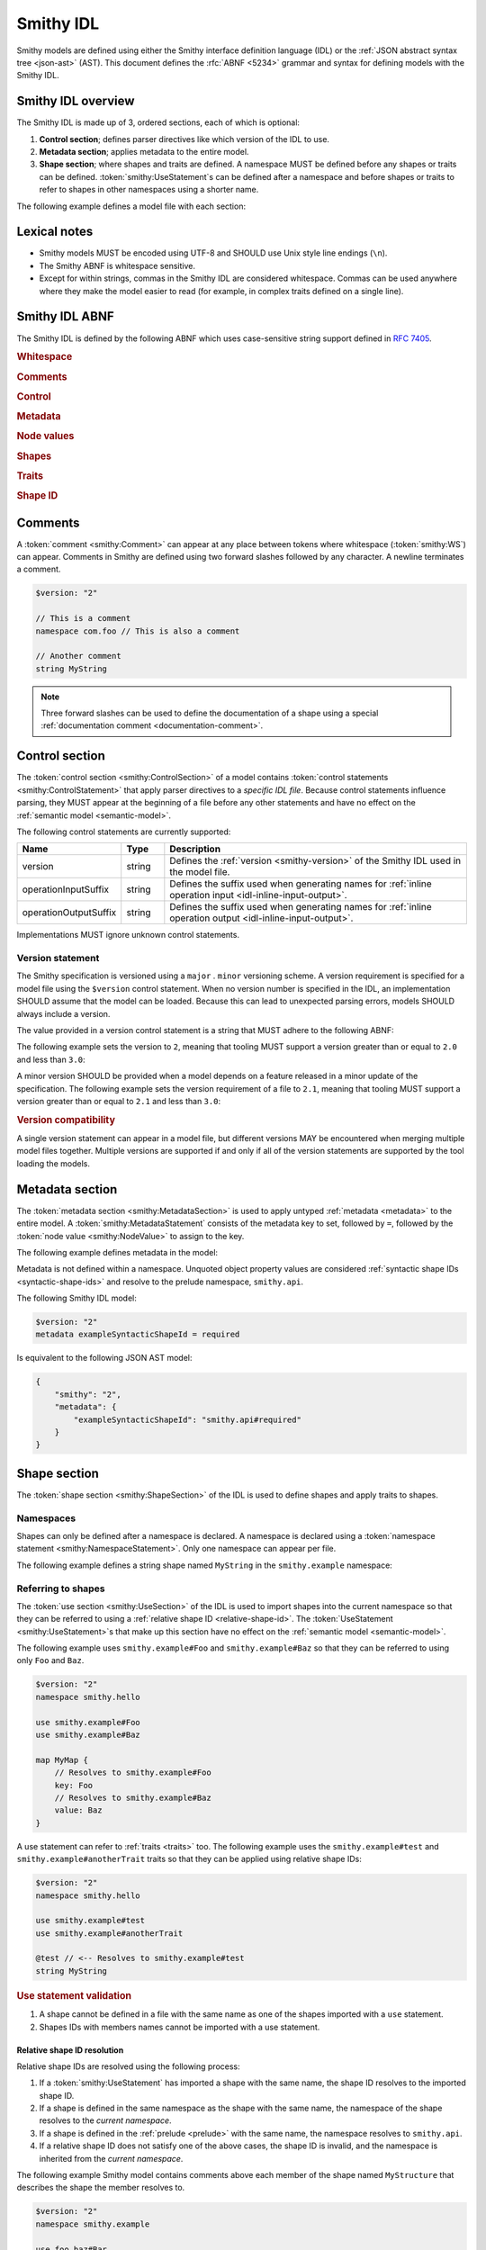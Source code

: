 .. _idl:

==========
Smithy IDL
==========

Smithy models are defined using either the Smithy interface definition language
(IDL) or the :ref:`JSON abstract syntax tree <json-ast>` (AST). This document
defines the :rfc:`ABNF <5234>` grammar and syntax for defining models with the
Smithy IDL.


-------------------
Smithy IDL overview
-------------------

The Smithy IDL is made up of 3, ordered sections, each of which is optional:

1. **Control section**; defines parser directives like which version of the
   IDL to use.
2. **Metadata section**; applies metadata to the entire model.
3. **Shape section**; where shapes and traits are defined. A namespace MUST
   be defined before any shapes or traits can be defined.
   :token:`smithy:UseStatement`\s can be defined after a namespace and before shapes
   or traits to refer to shapes in other namespaces using a shorter name.

The following example defines a model file with each section:

.. tab:: Smithy

    .. code-block:: smithy

        // (1) Control section
        $version: "2"

        // (2) Metadata section
        metadata foo = "bar"

        // (3) Shape section
        namespace smithy.example

        use smithy.other.namespace#MyString

        structure MyStructure {
            @required
            foo: MyString
        }

.. tab:: JSON

    .. code-block:: smithy

        {
            "smithy": "2",
            "metadata": {
                "foo": "bar"
            },
            "shapes": {
                "smithy.example#MyStructure": {
                    "type": "structure",
                    "members": {
                        "foo": {
                            "target": "smithy.other.namespace#MyString",
                            "traits": {
                                "smithy.api#required": {}
                            }
                        }
                    }
                }
            }
        }


-------------
Lexical notes
-------------

* Smithy models MUST be encoded using UTF-8 and SHOULD use Unix style
  line endings (``\n``).
* The Smithy ABNF is whitespace sensitive.
* Except for within strings, commas in the Smithy IDL are considered
  whitespace. Commas can be used anywhere where they make the model
  easier to read (for example, in complex traits defined on a single line).


.. _smithy-idl-abnf:

---------------
Smithy IDL ABNF
---------------

The Smithy IDL is defined by the following ABNF which uses case-sensitive
string support defined in :rfc:`7405`.

.. productionlist:: smithy
    idl:[`WS`] `ControlSection` `MetadataSection` `ShapeSection`

.. rubric:: Whitespace

.. productionlist:: smithy
    WS   :1*(`SP` / `NL` / `Comment` / `Comma`) ; whitespace
    Comma:","
    SP   :1*(%x20 / %x09) ; one or more spaces or tabs
    NL   :%x0A / %x0D.0A ; Newline: \n and \r\n
    NotNL:%x09 / %x20-10FFFF ; Any character except newline
    BR   :[`SP`] 1*(`Comment` / `NL`) [`WS`]; line break followed by whitespace

.. rubric:: Comments

.. productionlist:: smithy
    Comment              : `DocumentationComment` / `LineComment`
    DocumentationComment :"///" *`NotNL` `NL`
    LineComment          : "//" *`NotNL` `NL`

.. rubric:: Control

.. productionlist:: smithy
    ControlSection   :*(`ControlStatement`)
    ControlStatement :"$" `NodeObjectKey` [`SP`] ":" [`SP`] `NodeValue` `BR`

.. rubric:: Metadata

.. productionlist:: smithy
    MetadataSection   :*(`MetadataStatement`)
    MetadataStatement :%s"metadata" `SP` `NodeObjectKey` [`SP`] "=" [`SP`] `NodeValue` `BR`

.. rubric:: Node values

.. productionlist:: smithy
    NodeValue           :`NodeArray`
                        :/ `NodeObject`
                        :/ `Number`
                        :/ `NodeKeyword`
                        :/ `NodeStringValue`
    NodeArray           :"[" [`WS`] *(`NodeValue` [`WS`]) "]"
    NodeObject          :"{" [`WS`] [`NodeObjectKvp` *(`WS` `NodeObjectKvp`)] [`WS`] "}"
    NodeObjectKvp       :`NodeObjectKey` [`WS`] ":" [`WS`] `NodeValue`
    NodeObjectKey       :`QuotedText` / `Identifier`
    Number              :[`Minus`] `Int` [`Frac`] [`Exp`]
    DecimalPoint        :%x2E ; .
    DigitOneToNine      :%x31-39 ; 1-9
    E                   :%x65 / %x45 ; e E
    Exp                 :`E` [`Minus` / `Plus`] 1*DIGIT
    Frac                :`DecimalPoint` 1*DIGIT
    Int                 :`Zero` / (`DigitOneToNine` *DIGIT)
    Minus               :%x2D ; -
    Plus                :%x2B ; +
    Zero                :%x30 ; 0
    NodeKeyword         :%s"true" / %s"false" / %s"null"
    NodeStringValue     :`ShapeId` / `TextBlock` / `QuotedText`
    QuotedText          :DQUOTE *`QuotedChar` DQUOTE
    QuotedChar          :%x09        ; tab
                        :/ %x20-21     ; space - "!"
                        :/ %x23-5B     ; "#" - "["
                        :/ %x5D-10FFFF ; "]"+
                        :/ `EscapedChar`
                        :/ `NL`
    EscapedChar         :`Escape` (`Escape` / DQUOTE / %s"b" / %s"f"
                        :           / %s"n" / %s"r" / %s"t" / "/"
                        :           / `UnicodeEscape`)
    UnicodeEscape       :%s"u" `Hex` `Hex` `Hex` `Hex`
    Hex                 :DIGIT / %x41-46 / %x61-66
    Escape              :%x5C ; backslash
    TextBlock           :`ThreeDquotes` [`SP`] `NL` *`TextBlockContent` `ThreeDquotes`
    TextBlockContent    :`QuotedChar` / (1*2DQUOTE 1*`QuotedChar`)
    ThreeDquotes        :DQUOTE DQUOTE DQUOTE

.. rubric:: Shapes

.. productionlist:: smithy
    ShapeSection            :[`NamespaceStatement` `UseSection` [`ShapeStatements`]]
    NamespaceStatement      :%s"namespace" `SP` `Namespace` `BR`
    UseSection              :*(`UseStatement`)
    UseStatement            :%s"use" `SP` `AbsoluteRootShapeId` `BR`
    ShapeStatements         :`ShapeOrApplyStatement` *(`BR` `ShapeOrApplyStatement`)
    ShapeOrApplyStatement   :`ShapeStatement` / `ApplyStatement`
    ShapeStatement          :`TraitStatements` `Shape`
    Shape                   :`SimpleShape` / `EnumShape` / `AggregateShape` / `EntityShape` / `OperationShape`
    SimpleShape             :`SimpleTypeName` `SP` `Identifier` [`Mixins`]
    SimpleTypeName          :%s"blob" / %s"boolean" / %s"document" / %s"string"
                            :/ %s"byte" / %s"short" / %s"integer" / %s"long"
                            :/ %s"float" / %s"double" / %s"bigInteger"
                            :/ %s"bigDecimal" / %s"timestamp"
    Mixins                  :[`SP`] %s"with" [`WS`] "[" [`WS`] 1*(`ShapeId` [`WS`]) "]"
    EnumShape               :`EnumTypeName` `SP` `Identifier` [`Mixins`] [`WS`] `EnumShapeMembers`
    EnumTypeName            :%s"enum" / %s"intEnum"
    EnumShapeMembers        :"{" [`WS`] 1*(`EnumShapeMember` [`WS`]) "}"
    EnumShapeMember         :`TraitStatements` `Identifier` [`ValueAssignment`]
    ValueAssignment         :[`SP`] "=" [`SP`] `NodeValue` [`SP`] [`Comma`] `BR`
    AggregateShape          :`AggregateTypeName` `SP` `Identifier` [`ForResource`] [`Mixins`] [`WS`] `ShapeMembers`
    AggregateTypeName       :%s"list" / %s"map" / %s"union" / %s"structure"
    ForResource             :`SP` %s"for" `SP` `ShapeId`
    ShapeMembers            :"{" [`WS`] *(`ShapeMember` [`WS`]) "}"
    ShapeMember             :`TraitStatements` (`ExplicitShapeMember` / `ElidedShapeMember`) [`ValueAssignment`]
    ExplicitShapeMember     :`Identifier` [`SP`] ":" [`SP`] `ShapeId`
    ElidedShapeMember       :"$" `Identifier`
    EntityShape             :`EntityTypeName` `SP` `Identifier` [`Mixins`] [`WS`] `NodeObject`
    EntityTypeName          :%s"service" / %s"resource"
    OperationShape          :%s"operation" `SP` `Identifier` [`Mixins`] [`WS`] `OperationBody`
    OperationBody           :"{" [`WS`] *(`OperationProperty` [`WS`]) "}"
    OperationProperty       :`OperationInput` / `OperationOutput` / `OperationErrors`
    OperationInput          :%s"input" [`WS`] (`InlineAggregateShape` / (":" [`WS`] `ShapeId`))
    OperationOutput         :%s"output" [`WS`] (`InlineAggregateShape` / (":" [`WS`] `ShapeId`))
    OperationErrors         :%s"errors" [`WS`] ":" [`WS`] "[" [`WS`] *(`ShapeId` [`WS`]) "]"
    InlineAggregateShape    :":=" [`WS`] `TraitStatements` [`ForResource`] [`Mixins`] [`WS`] `ShapeMembers`

.. rubric:: Traits

.. productionlist:: smithy
    TraitStatements         :*(`Trait` [`WS`])
    Trait                   :"@" `ShapeId` [`TraitBody`]
    TraitBody               :"(" [`WS`] [`TraitStructure` / `TraitNode`] ")"
    TraitStructure          :1*(`NodeObjectKvp` [`WS`])
    TraitNode               :`NodeValue` [`WS`]
    ApplyStatement          :`ApplyStatementSingular` / `ApplyStatementBlock`
    ApplyStatementSingular  :%s"apply" `SP` `ShapeId` `WS` `Trait`
    ApplyStatementBlock     :%s"apply" `SP` `ShapeId` `WS` "{" [`WS`] `TraitStatements` "}"

.. rubric:: Shape ID

.. seealso::

    Refer to :ref:`shape-id` for the ABNF grammar of shape IDs.


.. _comments:

--------
Comments
--------

A :token:`comment <smithy:Comment>` can appear at any place between tokens where
whitespace (:token:`smithy:WS`) can appear. Comments in Smithy are defined using two
forward slashes followed by any character. A newline terminates a comment.

.. code-block:: smithy

    $version: "2"

    // This is a comment
    namespace com.foo // This is also a comment

    // Another comment
    string MyString

.. note::

    Three forward slashes can be used to define the documentation of a shape
    using a special :ref:`documentation comment <documentation-comment>`.


.. _control-statement:

---------------
Control section
---------------

The :token:`control section <smithy:ControlSection>` of a model contains
:token:`control statements <smithy:ControlStatement>` that apply parser directives
to a *specific IDL file*. Because control statements influence parsing, they
MUST appear at the beginning of a file before any other statements and have
no effect on the :ref:`semantic model <semantic-model>`.

The following control statements are currently supported:

.. list-table::
    :header-rows: 1
    :widths: 10 10 80

    * - Name
      - Type
      - Description
    * - version
      - string
      - Defines the :ref:`version <smithy-version>` of the Smithy IDL used in
        the model file.
    * - operationInputSuffix
      - string
      - Defines the suffix used when generating names for
        :ref:`inline operation input <idl-inline-input-output>`.
    * - operationOutputSuffix
      - string
      - Defines the suffix used when generating names for
        :ref:`inline operation output <idl-inline-input-output>`.

Implementations MUST ignore unknown control statements.


.. _smithy-version:

Version statement
=================

The Smithy specification is versioned using a ``major`` . ``minor``
versioning scheme. A version requirement is specified for a model file using
the ``$version`` control statement. When no version number is specified in
the IDL, an implementation SHOULD assume that the model can be loaded.
Because this can lead to unexpected parsing errors, models SHOULD always
include a version.

The value provided in a version control statement is a string that MUST
adhere to the following ABNF:

.. productionlist:: smithy
    version_string :1*DIGIT [ "." 1*DIGIT ]

The following example sets the version to ``2``, meaning that tooling MUST
support a version greater than or equal to ``2.0`` and less than ``3.0``:

.. tab:: Smithy

    .. code-block:: smithy

        $version: "2"

.. tab:: JSON

    .. code-block:: json

        {
            "smithy": "2"
        }

A minor version SHOULD be provided when a model depends on a feature released
in a minor update of the specification. The following example sets the
version requirement of a file to ``2.1``, meaning that tooling MUST support a
version greater than or equal to ``2.1`` and less than ``3.0``:

.. tab:: Smithy

    .. code-block:: smithy

        $version: "2.1"

.. tab:: JSON

    .. code-block:: json

        {
            "smithy": "2.1"
        }

.. rubric:: Version compatibility

A single version statement can appear in a model file, but different versions
MAY be encountered when merging multiple model files together. Multiple
versions are supported if and only if all of the version statements are
supported by the tool loading the models.


.. _metadata-section:

----------------
Metadata section
----------------

The :token:`metadata section <smithy:MetadataSection>` is used to apply untyped
:ref:`metadata <metadata>` to the entire model. A :token:`smithy:MetadataStatement`
consists of the metadata key to set, followed by ``=``, followed by the
:token:`node value <smithy:NodeValue>` to assign to the key.

The following example defines metadata in the model:

.. tab:: Smithy

    .. code-block:: smithy

        $version: "2"
        metadata greeting = "hello"
        metadata "stringList" = ["a", "b", "c"]

.. tab:: JSON

    .. code-block:: json

        {
            "smithy": "2",
            "metadata": {
                "greeting": "hello",
                "stringList": ["a", "b", "c"]
            }
        }

Metadata is not defined within a namespace. Unquoted object property values
are considered :ref:`syntactic shape IDs <syntactic-shape-ids>` and resolve
to the prelude namespace, ``smithy.api``.

The following Smithy IDL model:

.. code-block:: smithy

    $version: "2"
    metadata exampleSyntacticShapeId = required

Is equivalent to the following JSON AST model:

.. code-block:: json

    {
        "smithy": "2",
        "metadata": {
            "exampleSyntacticShapeId": "smithy.api#required"
        }
    }


-------------
Shape section
-------------

The :token:`shape section <smithy:ShapeSection>` of the IDL is used to define
shapes and apply traits to shapes.


.. _namespaces:

Namespaces
==========

Shapes can only be defined after a namespace is declared. A namespace is
declared using a :token:`namespace statement <smithy:NamespaceStatement>`. Only
one namespace can appear per file.

The following example defines a string shape named ``MyString`` in the
``smithy.example`` namespace:

.. tab:: Smithy

    .. code-block:: smithy

        $version: "2"
        namespace smithy.example

        string MyString

.. tab:: JSON

    .. code-block:: json

        {
            "smithy": "2",
            "shapes": {
                "smithy.example#MyString": {
                    "type": "string"
                }
            }
        }


.. _use-statement:

Referring to shapes
===================

The :token:`use section <smithy:UseSection>` of the IDL is used to import shapes
into the current namespace so that they can be referred to using a
:ref:`relative shape ID <relative-shape-id>`. The :token:`UseStatement <smithy:UseStatement>`\s
that make up this section have no effect on the :ref:`semantic model <semantic-model>`.

The following example uses ``smithy.example#Foo`` and ``smithy.example#Baz``
so that they can be referred to using only ``Foo`` and ``Baz``.

.. code-block:: smithy

    $version: "2"
    namespace smithy.hello

    use smithy.example#Foo
    use smithy.example#Baz

    map MyMap {
        // Resolves to smithy.example#Foo
        key: Foo
        // Resolves to smithy.example#Baz
        value: Baz
    }

A use statement can refer to :ref:`traits <traits>` too. The following example
uses the ``smithy.example#test`` and ``smithy.example#anotherTrait``
traits so that they can be applied using relative shape IDs:

.. code-block:: smithy

    $version: "2"
    namespace smithy.hello

    use smithy.example#test
    use smithy.example#anotherTrait

    @test // <-- Resolves to smithy.example#test
    string MyString

.. rubric:: Use statement validation

#. A shape cannot be defined in a file with the same name as one of the
   shapes imported with a ``use`` statement.
#. Shapes IDs with members names cannot be imported with a use statement.


.. _relative-shape-id:

Relative shape ID resolution
----------------------------

Relative shape IDs are resolved using the following process:

#. If a :token:`smithy:UseStatement` has imported a shape with the same name,
   the shape ID resolves to the imported shape ID.
#. If a shape is defined in the same namespace as the shape with the same name,
   the namespace of the shape resolves to the *current namespace*.
#. If a shape is defined in the :ref:`prelude <prelude>` with the same name,
   the namespace resolves to ``smithy.api``.
#. If a relative shape ID does not satisfy one of the above cases, the shape
   ID is invalid, and the namespace is inherited from the *current namespace*.

The following example Smithy model contains comments above each member of
the shape named ``MyStructure`` that describes the shape the member resolves
to.

.. code-block:: smithy

    $version: "2"
    namespace smithy.example

    use foo.baz#Bar

    string MyString

    structure MyStructure {
        // Resolves to smithy.example#MyString
        // There is a shape named MyString defined in the same namespace.
        a: MyString

        // Resolves to smithy.example#MyString
        // Absolute shape IDs do not perform namespace resolution.
        b: smithy.example#MyString

        // Resolves to foo.baz#Bar
        // The "use foo.baz#Bar" statement imported the Bar symbol,
        // allowing the shape to be referenced using a relative shape ID.
        c: Bar

        // Resolves to smithy.api#String
        // No shape named String was imported through a use statement
        // the smithy.example namespace does not contain a shape named
        // String, and the prelude model contains a shape named String.
        d: String

        // Resolves to smithy.example#MyBoolean.
        // There is a shape named MyBoolean defined in the same namespace.
        // Forward references are supported both within the same file and
        // across multiple files.
        e: MyBoolean

        // Resolves to smithy.example#InvalidShape. A shape by this name has
        // not been imported through a use statement, a shape by this name
        // does not exist in the current namespace, and a shape by this name
        // does not exist in the prelude model.
        f: InvalidShape
    }

    boolean MyBoolean


.. _syntactic-shape-ids:

Syntactic shape IDs
-------------------

Unquoted string values that are not object keys in the Smithy IDL are
considered lexical shape IDs and are resolved to absolute shape IDs using the
process defined in :ref:`relative-shape-id`.

The following model defines a list that references a string shape defined
in another namespace.

.. code-block:: smithy

    $version: "2"
    namespace smithy.example

    use smithy.other#MyString

    list MyList {
        member: MyString
    }

The above model is equivalent to the following JSON AST model:

.. code-block:: json

    {
        "smithy": "2",
        "shapes": {
            "smithy.example#MyList": {
                "type": "list",
                "members": {
                    "target": "smithy.other#MyString"
                }
            }
        }
    }

.. rubric:: Use quotes for literal strings

Values that are not meant to be shape IDs MUST be quoted. The following
model is syntactically valid but semantically incorrect because
it resolves the value of the :ref:`error-trait` to the shape ID
``"smithy.example#client"`` rather than using the string literal value of
``"client"``:

.. code-block:: smithy

    $version: "2"
    namespace smithy.example

    @error(client) // <-- This MUST be "client"
    structure Error

    string client

The above example is equivalent to the following incorrect JSON AST:

.. code-block:: json

    {
        "smithy": "2",
        "shapes": {
            "smithy.example#Error": {
                "type": "structure",
                "traits": {
                    "smithy.api#error": "smithy.example#client"
                }
            },
            "smithy.example#client": {
                "type": "string"
            }
        }
    }

.. rubric:: Object keys

Object keys are not treated as shape IDs. The following example defines a
:ref:`metadata <metadata-section>` object, and when loaded into the
:ref:`semantic model <semantic-model>`, the object key ``String`` remains
the same literal string value of ``String`` while the value is treated as
a shape ID and resolves to the string literal ``"smithy.api#String"``.

.. code-block:: smithy

    metadata foo = {
        String: String,
    }

The above example is equivalent to the following JSON AST:

.. code-block:: json

    {
        "smithy": "2",
        "metadata": {
            "String": "smithy.api#String"
        }
    }

.. rubric:: Semantic model

Syntactic shape IDs are syntactic sugar for defining fully-qualified
shape IDs inside of strings, and this difference is inconsequential in the
:ref:`semantic model <semantic-model>`. A syntactic shape ID SHOULD be
resolved to a string that contains a fully-qualified shape ID when parsing
the model.

.. rubric:: Validation

When a syntactic shape ID is found that does not target an actual shape in
the fully loaded semantic model, an implementation SHOULD emit a DANGER
:ref:`validation event <validation>` with an ID of `SyntacticShapeIdTarget`.
This validation brings attention to the broken reference and helps to ensure
that modelers do not unintentionally use a syntactic shape ID when they should
have used a string. A DANGER severity is used so that the validation can be
:ref:`suppressed <suppression-definition>` in the rare cases that the broken
reference can be ignored.


Defining shapes
===============

Shapes are defined using a :token:`smithy:ShapeStatement`.


.. _idl-simple:

Simple shapes
-------------

:ref:`Simple shapes <simple-types>` are defined using a
:token:`smithy:SimpleShape`.

The following example defines a ``string`` shape:

.. tab:: Smithy

    .. code-block:: smithy

        $version: "2"
        namespace smithy.example

        string MyString

.. tab:: JSON

    .. code-block:: json

        {
            "smithy": "2",
            "shapes": {
                "smithy.example#String": {
                    "type": "string"
                }
            }
        }

The following example defines an ``integer`` shape with a :ref:`range-trait`:

.. tab:: Smithy

    .. code-block:: smithy

        $version: "2"
        namespace smithy.example

        @range(min: 0, max: 1000)
        integer MaxResults

.. tab:: JSON

    .. code-block:: json

        {
            "smithy": "2",
            "shapes": {
                "smithy.example#MaxResults": {
                    "type": "integer",
                    "traits": {
                        "smithy.api#range": {
                            "min": 0,
                            "max": 100
                        }
                    }
                }
            }
        }


.. _idl-enum:

Enum shapes
-----------

The :ref:`enum` shape is defined using an :token:`smithy:EnumShape`.

The following example defines an :ref:`enum` shape:

.. code-block:: smithy

    $version: "2"
    namespace smithy.example

    enum Suit {
        DIAMOND
        CLUB
        HEART
        SPADE
    }

Syntactic sugar can be used to assign an :ref:`enumvalue-trait` to an enum
member. The following example defines an enum shape with custom values and
traits:

.. code-block:: smithy

    $version: "2"
    namespace smithy.example

    enum Suit {
        @deprecated
        DIAMOND = "diamond"

        CLUB = "club"
        HEART = "heart"
        SPADE = "spade"
    }

The above enum is exactly equivalent to the following enum:

.. code-block:: smithy

    $version: "2"
    namespace smithy.example

    enum Suit {
        @deprecated
        @enumValue("diamond")
        DIAMOND

        @enumValue("club")
        CLUB

        @enumValue("heart")
        HEART

        @enumValue("spade")
        SPADE
    }


.. _idl-int-enum:

IntEnum shapes
--------------

The :ref:`intEnum` shape is defined using an
:token:`smithy:EnumShape`.

.. note::
    The :ref:`enumValue trait <enumValue-trait>` is required on all
    :ref:`intEnum` members.

Syntactic sugar can be used to assign an :ref:`enumvalue-trait` to an intEnum
member. The following example defines an :ref:`intEnum` shape:

.. code-block:: smithy

    $version: "2"
    namespace smithy.example

    intEnum Suit {
        DIAMOND = 1
        CLUB = 2
        HEART = 3
        SPADE = 4
    }

The above intEnum is exactly equivalent to the following intEnum:

.. code-block:: smithy

    $version: "2"
    namespace smithy.example

    intEnum Suit {
        @enumValue(1)
        DIAMOND

        @enumValue(2)
        CLUB

        @enumValue(3)
        HEART

        @enumValue(4)
        SPADE
    }


.. _idl-list:

List shapes
-----------

A :ref:`list <list>` shape is defined using a :token:`smithy:AggregateShape`.

The following example defines a list with a string member from the
:ref:`prelude <prelude>`:

.. tab:: Smithy

    .. code-block:: smithy

        $version: "2"
        namespace smithy.example

        list MyList {
            member: String
        }

.. tab:: JSON

    .. code-block:: json

        {
            "smithy": "2",
            "shapes": {
                "smithy.example#MyList": {
                    "type": "list",
                    "member": {
                        "target": "smithy.api#String"
                    }
                }
            }
        }

Traits can be applied to the list shape and its member:

.. tab:: Smithy

    .. code-block:: smithy

        $version: "2"
        namespace smithy.example

        @length(min: 3, max: 10)
        list MyList {
            @length(min: 1, max: 100)
            member: String
        }

.. tab:: JSON

    .. code-block:: json

        {
            "smithy": "2",
            "shapes": {
                "smithy.example#MyList": {
                    "type": "list",
                    "member": {
                        "target": "smithy.api#String",
                        "traits": {
                            "smithy.api#length": {
                                "min": 1,
                                "max": 100
                            }
                        }
                    },
                    "traits": {
                        "smithy.api#length": {
                            "min": 3,
                            "max": 10
                        }
                    }
                }
            }
        }


.. _idl-map:

Map shapes
----------

A :ref:`map <map>` shape is defined using a :token:`smithy:AggregateShape`.

The following example defines a map of strings to integers:

.. tab:: Smithy

    .. code-block:: smithy

        $version: "2"
        namespace smithy.example

        map IntegerMap {
            key: String,
            value: Integer
        }

.. tab:: JSON

    .. code-block:: json

        {
            "smithy": "2",
            "shapes": {
                "type": "map",
                "smithy.example#IntegerMap": {
                    "key": {
                        "target": "smithy.api#String"
                    },
                    "value": {
                        "target": "smithy.api#String"
                    }
                }
            }
        }

Traits can be applied to the map shape and its members:

.. tab:: Smithy

    .. code-block:: smithy

        $version: "2"
        namespace smithy.example

        @length(min: 0, max: 100)
        map IntegerMap {
            @length(min: 1, max: 10)
            key: String,

            @range(min: 1, max: 1000)
            value: Integer
        }

.. tab:: JSON

    .. code-block:: json

        {
            "smithy": "2",
            "shapes": {
                "smithy.example#IntegerMap": {
                    "type": "map",
                    "key": {
                        "target": "smithy.api#String",
                        "traits": {
                            "smithy.api#length": {
                                "min": 1,
                                "max": 10
                            }
                        }
                    },
                    "value": {
                        "target": "smithy.api#Integer",
                        "traits": {
                            "smithy.api#range": {
                                "min": 1,
                                "max": 1000
                            }
                        }
                    },
                    "traits": {
                        "smithy.api#length": {
                            "min": 0,
                            "max": 100
                        }
                    }
                }
            }
        }


.. _idl-structure:

Structure shapes
----------------

A :ref:`structure <structure>` shape is defined using a
:token:`smithy:AggregateShape`.

The following example defines a structure with two members:

.. tab:: Smithy

    .. code-block:: smithy

        $version: "2"
        namespace smithy.example

        structure MyStructure {
            foo: String
            baz: Integer
        }

.. tab:: JSON

    .. code-block:: json

        {
            "smithy": "2",
            "shapes": {
                "smithy.example#MyStructure": {
                    "type": "structure",
                    "members": {
                        "foo": {
                            "target": "smithy.api#String"
                        },
                        "baz": {
                            "target": "smithy.api#Integer"
                        }
                    }
                }
            }
        }

Traits can be applied to structure members:

.. tab:: Smithy

    .. code-block:: smithy

        $version: "2"
        namespace smithy.example

        /// This is MyStructure.
        structure MyStructure {
            /// This is documentation for `foo`.
            @required
            foo: String

            /// This is documentation for `baz`.
            @deprecated
            baz: Integer
        }

.. tab:: JSON

    .. code-block:: json

        {
            "smithy": "2",
            "shapes": {
                "smithy.example#MyStructure": {
                    "type": "structure",
                    "members": {
                        "foo": {
                            "target": "smithy.api#String",
                            "traits": {
                                "smithy.api#documentation": "This is documentation for `foo`.",
                                "smithy.api#required": {}
                            }
                        },
                        "baz": {
                            "target": "smithy.api#Integer",
                            "traits": {
                                "smithy.api#documentation": "This is documentation for `baz`.",
                                "smithy.api#deprecated": {}
                            }
                        }
                    },
                    "traits": {
                        "smithy.api#documentation": "This is MyStructure."
                    }
                }
            }
        }

Syntactic sugar can be used to apply the :ref:`default-trait` to a structure
member. The following example:

.. code-block:: smithy

    structure Example {
        normative: Boolean = true
    }

Is exactly equivalent to:

.. code-block:: smithy

    structure Example {
        @default(true)
        normative: Boolean
    }


.. _idl-union:

Union shapes
------------

A :ref:`union <union>` shape is defined using a :token:`smithy:AggregateShape`.

The following example defines a union shape with several members:

.. tab:: Smithy

    .. code-block:: smithy

        $version: "2"
        namespace smithy.example

        union MyUnion {
            i32: Integer

            @length(min: 1, max: 100)
            string: String

            time: Timestamp
        }

.. tab:: JSON

    .. code-block:: json

        {
            "smithy": "2",
            "shapes": {
                "smithy.example#MyUnion": {
                    "type": "union",
                    "members": {
                        "i32": {
                            "target": "smithy.api#Integer"
                        },
                        "string": {
                            "target": "smithy.api#String",
                            "smithy.api#length": {
                                "min": 1,
                                "max": 100
                            }
                        },
                        "time": {
                            "target": "smithy.api#Timestamp"
                        }
                    }
                }
            }
        }


.. _idl-service:

Service shape
-------------

A service shape is defined using a :token:`smithy:EntityShape` and the provided
:token:`smithy:NodeObject` supports the same properties defined in the
:ref:`service specification <service>`.

The following example defines a service named ``ModelRepository`` that binds
a resource named ``Model`` and an operation named ``PingService``:

.. tab:: Smithy

    .. code-block:: smithy

        $version: "2"
        namespace smithy.example

        service ModelRepository {
            version: "2020-07-13",
            resources: [Model],
            operations: [PingService]
        }

.. tab:: JSON

    .. code-block:: json

        {
            "smithy": "2",
            "shapes": {
                "smithy.example#ModelRepository": {
                    "type": "service",
                    "resources": [
                        {
                            "target": "smithy.example#Model"
                        }
                    ],
                    "operations": [
                        {
                            "target": "smithy.example#PingService"
                        }
                    ]
                }
            }
        }


.. _idl-operation:

Operation shape
---------------

An operation shape is defined using an :token:`smithy:OperationShape` and
the same properties defined in the :ref:`operation specification <operation>`.

The following example defines an operation shape that accepts an input
structure named ``Input``, returns an output structure named ``Output``, and
can potentially return the ``Unavailable`` or ``BadRequest``
:ref:`error structures <error-trait>`.

.. tab:: Smithy

    .. code-block:: smithy

        $version: "2"
        namespace smithy.example

        operation PingService {
            input: PingServiceInput,
            output: PingServiceOutput,
            errors: [UnavailableError, BadRequestError]
        }

.. tab:: JSON

    .. code-block:: json

        {
            "smithy": "2",
            "shapes": {
                "smithy.example#PingService": {
                    "type": "operation",
                    "input": {
                        "target": "smithy.example#PingServiceInput"
                    },
                    "output": {
                        "target": "smithy.example#PingServiceOutput"
                    },
                    "errors": [
                        {
                            "target": "smithy.example#UnavailableError"
                        },
                        {
                            "target": "smithy.example#BadRequestError"
                        }
                    ]
                }
            }
        }


.. _idl-inline-input-output:

Inline input / output shapes
++++++++++++++++++++++++++++

The input and output properties of operations can be defined using a more
succinct, inline syntax.

A structure defined using inline syntax is automatically marked with the
:ref:`input-trait` for inputs and the :ref:`output-trait` for outputs.

A structure defined using inline syntax is given a generated shape name. For
inputs, the generated name is the name of the operation shape with the suffix
``Input`` added. For outputs, the generated name is the name of the operation
shape with the ``Output`` suffix added.

For example, the following model:

.. code-block:: smithy

    operation GetUser {
        // The generated shape name is GetUserInput
        input := {
            userId: String
        }

        // The generated shape name is GetUserOutput
        output := {
            username: String
            userId: String
        }
    }

Is equivalent to:

.. code-block:: smithy

    operation GetUser {
        input: GetUserInput
        output: GetUserOutput
    }

    @input
    structure GetUserInput {
        userId: String
    }

    @output
    structure GetUserOutput {
        username: String
        userId: String
    }

Traits and mixins can be applied to the inline structure:

.. code-block:: smithy

    @mixin
    structure BaseUser {
        userId: String
    }

    operation GetUser {
        input := @references([{resource: User}]) {
            userId: String
        }

        output := with [BaseUser] {
            username: String
        }
    }

    operation PutUser {
        input :=
            @references([{resource: User}])
            with [BaseUser] {}
    }

The suffixes for the generated names can be customized using the
``operationInputSuffix`` and ``operationOutputSuffix`` control statements.

.. code-block:: smithy

    $version: "2"
    $operationInputSuffix: "Request"
    $operationOutputSuffix: "Response"

    namespace smithy.example

    operation GetUser {
        // The generated shape name is GetUserRequest
        input := {
            userId: String
        }

        // The generated shape name is GetUserResponse
        output := {
            username: String
            userId: String
        }
    }


.. _idl-resource:

Resource shape
--------------

A resource shape is defined using a :token:`smithy:EntityShape` and the
provided :token:`smithy:NodeObject` supports the same properties defined in the
:ref:`resource specification <resource>`.

The following example defines a resource shape that has a single identifier,
and defines a :ref:`read <read-lifecycle>` operation:

.. tab:: Smithy

    .. code-block:: smithy

        $version: "2"
        namespace smithy.example

        resource SprocketResource {
            identifiers: {
                sprocketId: String,
            },
            read: GetSprocket,
        }

.. tab:: JSON

    .. code-block:: json

        {
            "smithy": "2",
            "shapes": {
                "smithy.example#Sprocket": {
                    "type": "resource",
                    "identifiers": {
                        "sprocketId": {
                            "target": "smithy.api#String"
                        }
                    },
                    "read": {
                        "target": "smithy.example#SprocketResource"
                    }
                }
            }
        }

.. seealso::

    The :ref:`target elision syntax <idl-target-elision>` for an easy way to
    define structures that reference resource identifiers without having to
    repeat the target definition.

.. _idl-mixins:

Mixins
------

:ref:`Mixins <mixins>` can be added to a shape using the optional
:token:`smithy:Mixins` clause of a shape definition.

For example:

.. code-block:: smithy

    @mixin
    structure BaseUser {
        userId: String
    }

    structure UserDetails with [BaseUser] {
        username: String
    }

    @mixin
    @sensitive
    string SensitiveString

    @pattern("^[a-zA-Z\.]*$")
    string SensitiveText with [SensitiveString]


.. _idl-target-elision:

Target Elision
--------------

Having to completely redefine a :ref:`resource identifier <resource-identifiers>`
to use it in a structure or redefine a member from a :ref:`mixin <mixins>` to add
additional traits can be cumbersome and potentially error-prone. Target elision
syntax can be used to cut down on that repetition by prefixing the member name
with a ``$``. If a member is prefixed this way, its target will automatically be
set to the target of a mixin member with the same name. The following example
shows how to elide the target for a member inherited from a mixin:

.. code-block:: smithy

    $version: "2"
    namespace smithy.example

    @mixin
    structure IdBearer {
        id: String
    }

    structure IdRequired with [IdBearer] {
        @required
        $id
    }

Additionally, structure shapes can reference a :ref:`resource <idl-resource>`
shape to define members that represent the resource's identifiers without having
to redefine the target shape. In addition to prefixing a member with ``$``, the
structure must also add ``for`` followed by the resource referenced in
the shape's definition before any mixins are specified.

To resolve elided types, first check if any bound resource defines an
identifier that case-sensitively matches the elided member name. If a match is
found, the type targeted by that identifier is used for the elided type. If no
identifier matches the elided member name, mixin members are case-sensitively
checked, and if a match is found, the type targeted by the mixin member is
used as the elided type. It is an error if neither the resource or mixin
members matches an elided member name.

The following example shows a structure reusing an identifier definition from
a resource:

.. code-block:: smithy

    $version: "2"
    namespace smithy.example

    resource User {
        identifiers: {
            name: String
            uuid: String
        }
    }

    structure UserSummary for User {
        $name
        age: Short
    }

Note that the ``UserSummary`` structure does not attempt to define the
``uuid`` identifier. When referencing a resource in this way, only the
identifiers that are explicitly referenced are added to the structure. This
allows structures to define subsets of identifiers, which can be useful for
operations like create operations where some of those identifiers may be
generated by the service.

Structures may only reference one resource shape in this way.

When using both mixins and a resource reference, the referenced resource will
be checked first. The following example is invalid:

.. code-block:: smithy

    $version: "2"
    namespace smithy.example

    resource User {
        identifiers: {
            uuid: String
        }
    }

    @mixin
    structure UserIdentifiers {
        uuid: Blob
    }

    // This is invalid because the `uuid` member's target is set to
    // String, which then conflicts with the UserIdentifiers mixin.
    structure UserSummary for User with [UserIdentifiers] {
        $uuid
    }


.. _documentation-comment:

Documentation comment
=====================

:token:`Documentation comments <smithy:DocumentationComment>` are a
special kind of :token:`smithy:Comment` that provide
:ref:`documentation <documentation-trait>` for shapes. A documentation
comment is formed when three forward slashes (``"///"``) appear as the
first non-whitespace characters on a line.

Documentation comments are defined using CommonMark_. The text after the
forward slashes is considered the contents of the line. If the text starts
with a space (" "), the leading space is removed from the content.
Successive documentation comments are combined together using a newline
("\\n") to form the documentation of a shape.

The following Smithy IDL example,

.. code-block:: smithy

    $version: "2"
    namespace smithy.example

    /// This is documentation about a shape.
    ///
    /// - This is a list
    /// - More of the list.
    string MyString

    /// This is documentation about a trait shape.
    ///   More docs here.
    @trait
    structure myTrait {}

is equivalent to the following JSON AST model:

.. code-block:: json

    {
        "smithy": "2",
        "shapes": {
            "smithy.example#MyString": {
                "type": "string",
                "traits": {
                    "smithy.api#documentation": "This is documentation about a shape.\n\n- This is a list\n- More of the list."
                }
            },
            "smithy.example#myTrait": {
                "type": "structure",
                "traits": {
                    "smithy.api#trait": {},
                    "smithy.api#documentation": "This is documentation about a trait shape.\n  More docs here."
                }
            }
        }
    }

.. rubric:: Placement

Documentation comments are only treated as shape documentation when the
comment appears immediately before a shape, and documentation comments MUST
appear **before** any :ref:`traits <traits>` applied to the shape in order
for the documentation to be applied to a shape.

The following example applies a documentation trait to the shape because the
documentation comment comes before the traits applied to a shape:

.. code-block:: smithy

    /// A deprecated string.
    @deprecated
    string MyString

Documentation comments can also be applied to members of a shape.

.. code-block:: smithy

    /// Documentation about the structure.
    structure Example {
        /// Documentation about the member.
        @required
        foo: String,
    }

.. rubric:: Semantic model

Documentation comments are syntactic sugar equivalent to applying the
:ref:`documentation-trait`, and this difference is inconsequential
in the :ref:`semantic model <semantic-model>`.


.. _idl-applying-traits:

Applying traits
===============

Trait values immediately preceding a shape definition are applied to the
shape. The shape ID of a trait is *resolved* against :token:`smithy:UseStatement`\s
and the current namespace in exactly the same way as
:ref:`other shape IDs <relative-shape-id>`.

The following example applies the :ref:`length-trait` and
:ref:`documentation-trait` to ``MyString``:

.. tab:: Smithy

    .. code-block:: smithy

        $version: "2"
        namespace smithy.example

        @length(min: 1, max: 100)
        @documentation("Contains a string")
        string MyString

.. tab:: JSON

    .. code-block:: json

        {
            "smithy": "2",
            "shapes": {
                "smithy.example#MyString": {
                    "type": "string",
                    "traits": {
                        "smithy.api#documentation": "Contains a string",
                        "smithy.api#length": {
                            "min": 1,
                            "max": 100
                        }
                    }
                }
            }
        }


.. _trait-values:

Trait values
------------

The value that can be provided for a trait depends on its type. A value for a
trait is defined by enclosing the value in parenthesis. Trait values can only
appear immediately before a shape.

The following example applies various traits to a structure shape and its
members.

.. code-block:: smithy

    @documentation("An animal in the animal kingdom")
    structure Animal {
        @required
        name: smithy.api#String,

        @length(min: 0)
        @tags(["private-beta"])
        age: smithy.api#Integer,
    }


Structure, map, and union trait values
--------------------------------------

Traits that are a ``structure``, ``union``, or ``map`` are defined using
a special syntax that places key-value pairs inside of the trait
parenthesis. Wrapping braces, "{" and "}", are not permitted.

.. code-block:: smithy

    @structuredTrait(foo: "bar", baz: "bam")

Nested structure, map, and union values are defined using
:ref:`node value <node-values>` productions:

.. code-block:: smithy

    @structuredTrait(
        foo: {
            bar: "baz",
            qux: "true",
        }
    )

Omitting a value is allowed on ``list``, ``set``, ``map``, and ``structure``
traits if the shapes have no ``length`` constraints or ``required`` members.
The following applications of the ``foo`` trait are equivalent:

.. tab:: Smithy

    .. code-block:: smithy

        $version: "2"
        namespace smithy.example

        @trait
        structure foo {}

        @foo
        string MyString1

        @foo()
        string MyString2

.. tab:: JSON

    .. code-block:: json

        {
            "smithy": "2",
            "shapes": {
                "smithy.example#foo": {
                    "type": "structure",
                    "traits": {
                        "smithy.api#trait": {}
                    }
                },
                "smithy.example#MyString1": {
                    "type": "string",
                    "traits": {
                        "smithy.api#foo": {}
                    }
                },
                "smithy.example#MyString2": {
                    "type": "string",
                    "traits": {
                        "smithy.api#foo": {}
                    }
                }
            }
        }


List and set trait values
-------------------------

Traits that are a ``list`` or ``set`` shape are defined inside
of brackets (``[``) and (``]``) using a :token:`smithy:NodeArray` production.

.. code-block:: smithy

    @tags(["a", "b"])


Other trait values
------------------

All other trait values MUST adhere to the JSON type mappings defined
in :ref:`trait-node-values`.

The following example defines a string trait value:

.. code-block:: smithy

    @documentation("Hello")


.. _apply-statement:

Apply statement
---------------

Traits can be applied to shapes outside of a shape's definition using an
:token:`smithy:ApplyStatement`.

The following example applies the :ref:`documentation-trait` to the
``smithy.example#MyString`` shape:

.. tab:: Smithy

    .. code-block:: smithy

        $version: "2"
        namespace smithy.example

        apply MyString @documentation("This is my string!")

.. tab:: JSON

    .. code-block:: json

        {
            "smithy": "2",
            "shapes": {
                "smithy.example#MyString": {
                    "type": "apply",
                    "traits": {
                        "smithy.api#documentation": "This is my string!"
                    }
                }
            }
        }

Multiple traits can be applied to the same shape using a block apply
statement. The following example applies the :ref:`documentation-trait`
and :ref:`length-trait` to the ``smithy.example#MyString`` shape:

.. tab:: Smithy

    .. code-block:: smithy

        $version: "2"
        namespace smithy.example

        apply MyString {
            @documentation("This is my string!")
            @length(min: 1, max: 10)
        }

.. tab:: JSON

    .. code-block:: json

        {
            "smithy": "2",
            "shapes": {
                "smithy.example#MyString": {
                    "type": "apply",
                    "traits": {
                        "smithy.api#documentation": "This is my string!",
                        "smithy.api#length": {
                            "min": 1,
                            "max": 10
                        }
                    }
                }
            }
        }

Traits can be applied to members too:

.. code-block:: smithy

    $version: "2"
    namespace smithy.example

    apply MyStructure$foo @documentation("Structure member documentation")
    apply MyUnion$foo @documentation("Union member documentation")
    apply MyList$member @documentation("List member documentation")
    apply MySet$member @documentation("Set member documentation")
    apply MyMap$key @documentation("Map key documentation")
    apply MyMap$value @documentation("Map key documentation")

.. seealso::

    Refer to :ref:`trait conflict resolution <trait-conflict-resolution>`
    for information on how trait conflicts are resolved.

.. note::

    In the semantic model, applying traits outside of a shape definition is
    treated exactly the same as applying the trait inside of a shape
    definition.


.. _node-values:

-----------
Node values
-----------

*Node values* are analogous to JSON values. Node values are used to define
:ref:`metadata <metadata>` and :ref:`trait values <traits>`. Smithy's
node values have many advantages over JSON: comments, unquoted keys, unquoted
strings, text blocks, and trailing commas.

The following example defines a complex object metadata entry using a
node value:

.. code-block:: smithy

    metadata foo = {
        hello: 123,
        "foo": "456",
        testing: """
            Hello!
            """,
        an_array: [10.5],
        nested-object: {
            hello-there$: true
        }, // <-- Trailing comma
    }

.. rubric:: Array node

An array node is defined like a JSON array. A :token:`smithy:NodeArray` contains
zero or more heterogeneous :token:`smithy:NodeValue`\s. A trailing comma is allowed
in a ``NodeArray``.

The following examples define arrays with zero, one, and two values:

* ``[]``
* ``[true]``
* ``[1, "hello",]``

.. rubric:: Object node

An object node is defined like a JSON object. A :token:`smithy:NodeObject` contains
zero or more key value pairs of strings (a :token:`smithy:NodeObjectKey`) that map
to heterogeneous :token:`smithy:NodeValue`\s. A trailing comma is allowed
in a ``NodeObject``.

The following examples define objects with zero, one, and two key value pairs:

* ``{}``
* ``{foo: true}``
* ``{foo: "hello", "bar": [1, 2, {}]}``

.. rubric:: Number node

A node :token:`smithy:Number` contains numeric data. It is defined like a JSON
number. The following examples define several ``Number`` values:

* ``0``
* ``0.0``
* ``1234``
* ``-1234.1234``
* ``1e+2``
* ``1.0e-10``

.. rubric:: Node keywords

Several keywords are used when parsing :token:`smithy:NodeValue`.

* ``true``: The value is treated as a boolean ``true``
* ``false``: The value is treated as a boolean ``false``
* ``null``: The value is treated like a JSON ``null``


String values
=============

A ``NodeValue`` can contain :token:`smithy:NodeStringValue` productions that all
define strings.

.. rubric:: New lines

New lines in strings are normalized from CR (\u000D) and CRLF (\u000D\u000A)
to LF (\u000A). This ensures that strings defined in a Smithy model are
equivalent across platforms. If a literal ``\r`` is desired, it can be added
a string value using the Unicode escape ``\u000d``.

.. rubric:: String equivalence

The ``NodeStringValue`` production defines several productions used to
define strings, and in order for these productions to work in concert with
the :ref:`JSON AST format <json-ast>`, each of these production MUST be
treated like equivalent string values when loaded into the
:ref:`semantic model <semantic-model>`.


.. _string-escape-characters:

String escape characters
========================

The Smithy IDL supports escape sequences only within quoted strings.  The following
escape sequences are allowed:

.. list-table::
    :header-rows: 1
    :widths: 20 30 50

    * - Unicode code point
      - Escape
      - Meaning
    * - U+0022
      - ``\"``
      - double quote
    * - U+005C
      - ``\\``
      - backslash
    * - U+002F
      - ``\/``
      - forward slash
    * - U+0008
      - ``\b``
      - backspace BS
    * - U+000C
      - ``\f``
      - form feed FF
    * - U+000A
      - ``\n``
      - line feed LF
    * - U+000D
      - ``\r``
      - carriage return CR
    * - U+0009
      - ``\t``
      - horizontal tab HT
    * - U+HHHH
      - ``\uHHHH``
      - 4-digit hexadecimal Unicode code point
    * - *nothing*
      - ``\\r\n``, ``\\r``, ``\\n``
      - escaped new line expands to nothing

Any other sequence following a backslash is an error.


.. _text-blocks:

Text blocks
===========

A text block is a string literal that can span multiple lines and automatically
removes any incidental whitespace. Smithy text blocks are heavily inspired by
text blocks defined in `JEP 355 <https://openjdk.java.net/jeps/355>`_.

A text block is opened with three double quotes ("""), followed by a newline,
zero or more content characters, and closed with three double quotes.
Text blocks differentiate *incidental whitespace* from *significant whitespace*.
Smithy will re-indent the content of a text block by removing all incidental
whitespace.

.. code-block:: smithy

    @documentation("""
        <div>
            <p>Hello!</p>
        </div>
        """)

The four leading spaces in the above text block are considered insignificant
because they are common across all lines. Because the closing delimiter
appears on its own line, a trailing new line is added to the result. The
content of the text block is re-indented to remove the insignificant
whitespace, making it equivalent to the following:

.. code-block:: smithy

    @documentation("<div>\n    <p>Hello!</p>\n</div>\n")

The closing delimiter can be placed on the same line as content if no new line
is desired at the end of the result. The above example could be rewritten to
not including a trailing new line:

.. code-block:: smithy

    @documentation("""
        <div>
            <p>Hello!</p>
        </div>""")

This example is equivalent to the following:

.. code-block:: smithy

    @documentation("<div>\n    <p>Hello!</p>\n</div>")

The following text blocks are ill-formed:

.. code-block::

    """foo"""  // missing new line following open delimiter
    """ """    // missing new line following open delimiter
    """
    "          // missing closing delimiter


.. _incidental-whitespace:

Incidental white space removal
------------------------------

Smithy will re-indent the content of a text block by removing all
incidental whitespace using the following algorithm:

1. Split the content of the text block at every LF, producing a list of lines.
   The opening LF of the text block is not considered.

   Given the following example ("." is used to represent spaces),

   .. code-block:: smithy

       @documentation("""
       ....Foo
       ........Baz

       ..
       ....Bar
       ....""")

   the following lines are produced:

   .. code-block:: javascript

       ["    Foo", "        Baz", "", "  ", "    Bar", "    "]

2. Compute the *common whitespace prefix* by iterating over each line,
   counting the number of leading spaces (" ") and taking the minimum count.
   Except for the last line of content, lines that are empty or consist wholly
   of whitespace are not considered. If the last line of content (that is, the
   line that contains the closing delimiter) appears on its own line, then
   that line's leading whitespace **is** considered when determining the
   common whitespace prefix, allowing the closing delimiter to determine the
   amount of indentation to remove.

   Using the previous example, the common whitespace prefix is four spaces.
   The empty third line and the blank fourth lines are not considered when
   computing the common whitespace. The following uses "." to represent the
   common whitespace prefix:

   .. code-block:: smithy

       @documentation("""
       ....Foo
       ....    Baz

       ....
       ....Bar
       ....""")

3. Remove the common white space prefix from each line.

   This step produces the following values from the previous example:

   .. code-block:: javascript

       ["Foo", "    Baz", "", "", "Bar", ""]

4. Remove any trailing spaces from each line.

5. Concatenate each line together, separated by LF.

   This step produces the following result ("|" is used to represent the
   left margin):

   .. code-block:: none
       :class: no-copybutton

       |Foo
       |    Baz
       |
       |
       |Bar
       |


Significant trailing line
-------------------------

The last line of text block content is used when determining the common
whitespace prefix.

Consider the following example:

.. code-block:: smithy

       @documentation("""
           Foo
               Baz
           Bar
       """)

Because the closing delimiter is at the margin and left of the rest of the
content, the common whitespace prefix is 0 characters, resulting in the
following equivalent string:

.. code-block:: smithy

       @documentation("    Foo\n        Baz\n    Bar\n")

If the closing delimiter is moved to the right of the content, then it has
no bearing on the common whitespace prefix. The common whitespace prefix in
the following example is visualized using "." to represent spaces:

.. code-block:: smithy

       @documentation("""
       ....Foo
       ....    Baz
       ....Bar
               """)

Because lines are trimmed when they are added to the result, the above example
is equivalent to the following:

.. code-block:: smithy

       @documentation("Foo\n    Baz\nBar\n")


Escapes in text blocks
----------------------

Text blocks support all of the :ref:`string escape characters <string-escape-characters>`
of other strings. The use of three double quotes allows unescaped double quotes
(") to appear in text blocks. The following text block is interpreted as
``"hello!"``:

.. code-block:: smithy

    """
    "hello!"
    """

Three quotes can appear in a text block without being treated as the closing
delimiter as long as one of the quotes are escaped. The following text block
is interpreted as ``foo """\nbaz``:

.. code-block:: smithy

    """
    foo \"""
    baz"""

String escapes are interpreted **after** :ref:`incidental whitespace <incidental-whitespace>`
is removed from a text block. The following example uses "." to denote spaces:

.. code-block:: smithy

    """
    ..<div>
    ....<p>Hi\n....bar</p>
    ..</div>
    .."""

Because string escapes are expanded after incidental whitespace is removed, it
is interpreted as:

.. code-block:: none
    :class: no-copybutton

    <div>
    ..<p>Hi
    ....bar</p>
    </div>

New lines in the text block can be escaped. This allows for long, single-line
strings to be broken into multiple lines in the IDL. The following example
is interpreted as ``Foo Baz Bam``:

.. code-block:: smithy

    """
    Foo \
    Baz \
    Bam"""

Escaped new lines can be intermixed with unescaped newlines. The following
example is interpreted as ``Foo\nBaz Bam``:

.. code-block:: smithy

    """
    Foo
    Baz \
    Bam"""

.. _CommonMark: https://spec.commonmark.org/
